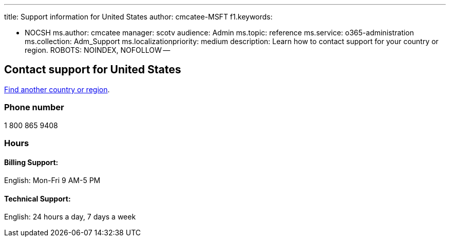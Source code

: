 '''

title: Support information for United States author: cmcatee-MSFT f1.keywords:

* NOCSH ms.author: cmcatee manager: scotv audience: Admin ms.topic: reference ms.service: o365-administration ms.collection: Adm_Support ms.localizationpriority: medium description: Learn how to contact support for your country or region.
ROBOTS: NOINDEX, NOFOLLOW --

== Contact support for United States

xref:../get-help-support.adoc[Find another country or region].

=== Phone number

1 800 865 9408

=== Hours

==== Billing Support:

English: Mon-Fri 9 AM-5 PM

==== Technical Support:

English: 24 hours a day, 7 days a week
